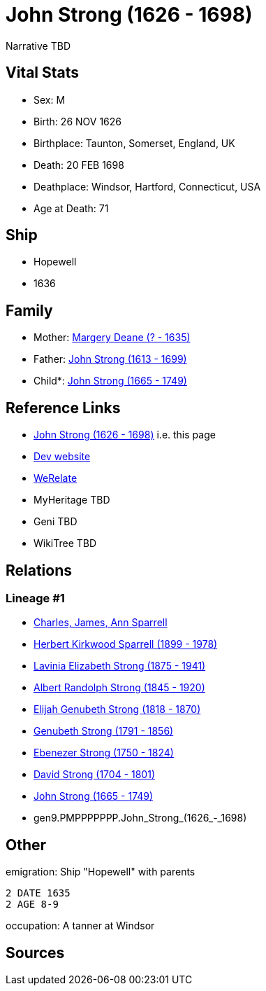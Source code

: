 = John Strong (1626 - 1698)

Narrative TBD


== Vital Stats


* Sex: M
* Birth: 26 NOV 1626
* Birthplace: Taunton, Somerset, England, UK
* Death: 20 FEB 1698
* Deathplace: Windsor, Hartford, Connecticut, USA
* Age at Death: 71


== Ship
* Hopewell
* 1636


== Family
* Mother: https://github.com/sparrell/cfs_ancestors/blob/main/Vol_02_Ships/V2_C5_Ancestors/V2_C5_G10/gen10.PMPPPPPPPM.Margery_Deane.adoc[Margery Deane (? - 1635)]

* Father: https://github.com/sparrell/cfs_ancestors/blob/main/Vol_02_Ships/V2_C5_Ancestors/V2_C5_G10/gen10.PMPPPPPPPP.John_Strong.adoc[John Strong (1613 - 1699)]

* Child*: https://github.com/sparrell/cfs_ancestors/blob/main/Vol_02_Ships/V2_C5_Ancestors/V2_C5_G8/gen8.PMPPPPPP.John_Strong.adoc[John Strong (1665 - 1749)]


== Reference Links
* https://github.com/sparrell/cfs_ancestors/blob/main/Vol_02_Ships/V2_C5_Ancestors/V2_C5_G9/gen9.PMPPPPPPP.John_Strong.adoc[John Strong (1626 - 1698)] i.e. this page
* https://cfsjksas.gigalixirapp.com/person?p=p0229[Dev website]
* https://www.werelate.org/wiki/Person:John_Strong_%2850%29[WeRelate]
* MyHeritage TBD
* Geni TBD
* WikiTree TBD

== Relations
=== Lineage #1
* https://github.com/spoarrell/cfs_ancestors/tree/main/Vol_02_Ships/V2_C1_Principals/0_intro_principals.adoc[Charles, James, Ann Sparrell]
* https://github.com/sparrell/cfs_ancestors/blob/main/Vol_02_Ships/V2_C5_Ancestors/V2_C5_G1/gen1.P.Herbert_Kirkwood_Sparrell.adoc[Herbert Kirkwood Sparrell (1899 - 1978)]
* https://github.com/sparrell/cfs_ancestors/blob/main/Vol_02_Ships/V2_C5_Ancestors/V2_C5_G2/gen2.PM.Lavinia_Elizabeth_Strong.adoc[Lavinia Elizabeth Strong (1875 - 1941)]
* https://github.com/sparrell/cfs_ancestors/blob/main/Vol_02_Ships/V2_C5_Ancestors/V2_C5_G3/gen3.PMP.Albert_Randolph_Strong.adoc[Albert Randolph Strong (1845 - 1920)]
* https://github.com/sparrell/cfs_ancestors/blob/main/Vol_02_Ships/V2_C5_Ancestors/V2_C5_G4/gen4.PMPP.Elijah_Genubeth_Strong.adoc[Elijah Genubeth Strong (1818 - 1870)]
* https://github.com/sparrell/cfs_ancestors/blob/main/Vol_02_Ships/V2_C5_Ancestors/V2_C5_G5/gen5.PMPPP.Genubeth_Strong.adoc[Genubeth Strong (1791 - 1856)]
* https://github.com/sparrell/cfs_ancestors/blob/main/Vol_02_Ships/V2_C5_Ancestors/V2_C5_G6/gen6.PMPPPP.Ebenezer_Strong.adoc[Ebenezer Strong (1750 - 1824)]
* https://github.com/sparrell/cfs_ancestors/blob/main/Vol_02_Ships/V2_C5_Ancestors/V2_C5_G7/gen7.PMPPPPP.David_Strong.adoc[David Strong (1704 - 1801)]
* https://github.com/sparrell/cfs_ancestors/blob/main/Vol_02_Ships/V2_C5_Ancestors/V2_C5_G8/gen8.PMPPPPPP.John_Strong.adoc[John Strong (1665 - 1749)]
* gen9.PMPPPPPPP.John_Strong_(1626_-_1698)


== Other
emigration:  Ship "Hopewell" with parents
----
2 DATE 1635
2 AGE 8-9
----

occupation: A tanner at Windsor

== Sources
